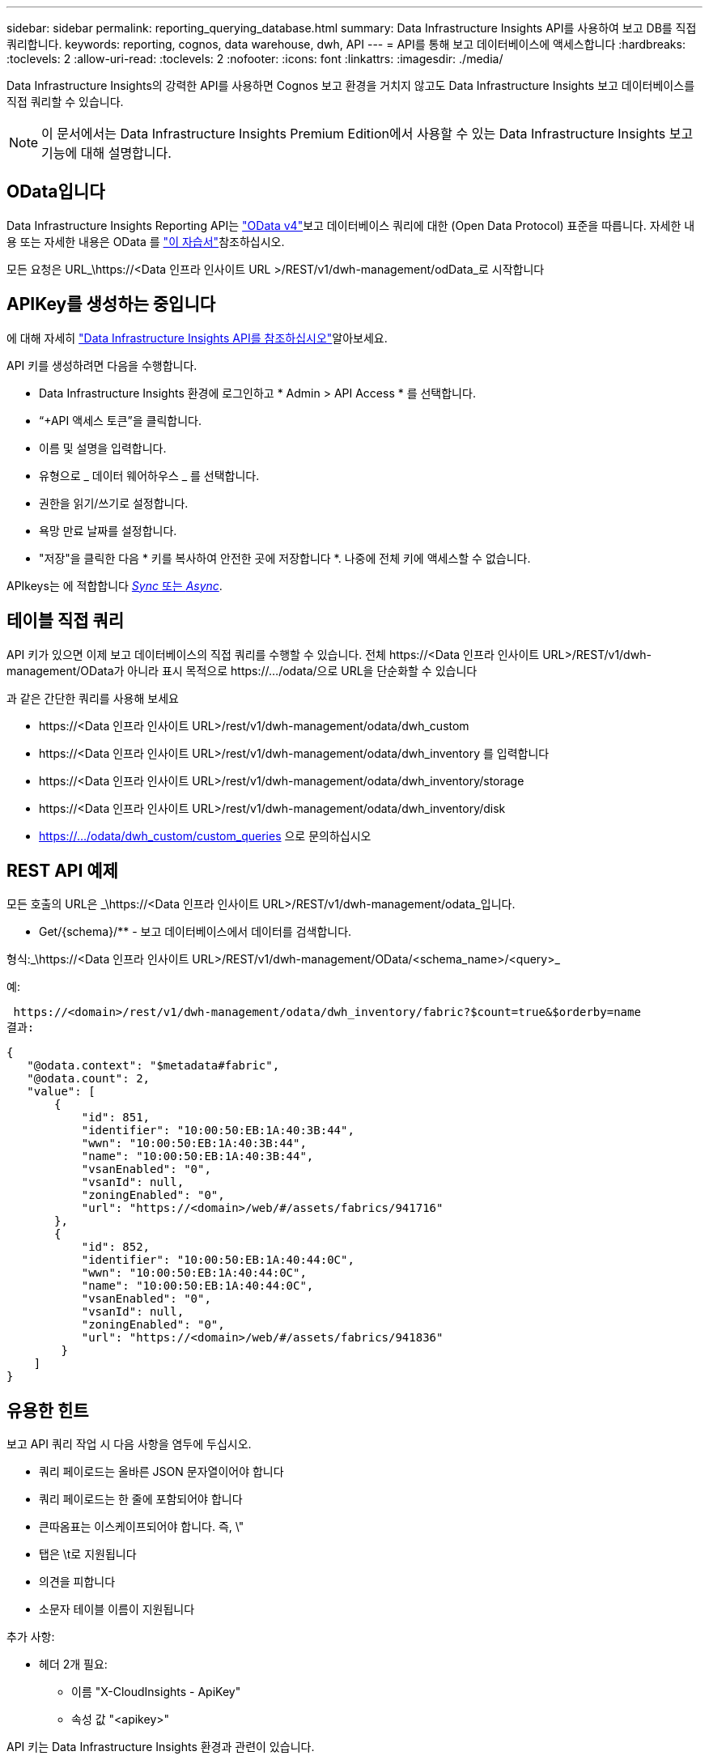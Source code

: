 ---
sidebar: sidebar 
permalink: reporting_querying_database.html 
summary: Data Infrastructure Insights API를 사용하여 보고 DB를 직접 쿼리합니다. 
keywords: reporting, cognos, data warehouse, dwh, API 
---
= API를 통해 보고 데이터베이스에 액세스합니다
:hardbreaks:
:toclevels: 2
:allow-uri-read: 
:toclevels: 2
:nofooter: 
:icons: font
:linkattrs: 
:imagesdir: ./media/


[role="lead"]
Data Infrastructure Insights의 강력한 API를 사용하면 Cognos 보고 환경을 거치지 않고도 Data Infrastructure Insights 보고 데이터베이스를 직접 쿼리할 수 있습니다.


NOTE: 이 문서에서는 Data Infrastructure Insights Premium Edition에서 사용할 수 있는 Data Infrastructure Insights 보고 기능에 대해 설명합니다.



== OData입니다

Data Infrastructure Insights Reporting API는 link:https://www.odata.org/["OData v4"]보고 데이터베이스 쿼리에 대한 (Open Data Protocol) 표준을 따릅니다. 자세한 내용 또는 자세한 내용은 OData 를 link:https://www.odata.org/getting-started/basic-tutorial/["이 자습서"]참조하십시오.

모든 요청은 URL_\https://<Data 인프라 인사이트 URL >/REST/v1/dwh-management/odData_로 시작합니다



== APIKey를 생성하는 중입니다

에 대해 자세히 link:API_Overview.html["Data Infrastructure Insights API를 참조하십시오"]알아보세요.

API 키를 생성하려면 다음을 수행합니다.

* Data Infrastructure Insights 환경에 로그인하고 * Admin > API Access * 를 선택합니다.
* “+API 액세스 토큰”을 클릭합니다.
* 이름 및 설명을 입력합니다.
* 유형으로 _ 데이터 웨어하우스 _ 를 선택합니다.
* 권한을 읽기/쓰기로 설정합니다.
* 욕망 만료 날짜를 설정합니다.
* "저장"을 클릭한 다음 * 키를 복사하여 안전한 곳에 저장합니다 *. 나중에 전체 키에 액세스할 수 없습니다.


APIkeys는 에 적합합니다 <<synchronous-or-asynchronous,_Sync_ 또는 _Async_>>.



== 테이블 직접 쿼리

API 키가 있으면 이제 보고 데이터베이스의 직접 쿼리를 수행할 수 있습니다. 전체 \https://<Data 인프라 인사이트 URL>/REST/v1/dwh-management/OData가 아니라 표시 목적으로 \https://.../odata/으로 URL을 단순화할 수 있습니다

과 같은 간단한 쿼리를 사용해 보세요

* \https://<Data 인프라 인사이트 URL>/rest/v1/dwh-management/odata/dwh_custom
* \https://<Data 인프라 인사이트 URL>/rest/v1/dwh-management/odata/dwh_inventory 를 입력합니다
* \https://<Data 인프라 인사이트 URL>/rest/v1/dwh-management/odata/dwh_inventory/storage
* \https://<Data 인프라 인사이트 URL>/rest/v1/dwh-management/odata/dwh_inventory/disk
* https://.../odata/dwh_custom/custom_queries 으로 문의하십시오




== REST API 예제

모든 호출의 URL은 _\https://<Data 인프라 인사이트 URL>/REST/v1/dwh-management/odata_입니다.

* Get/{schema}/** - 보고 데이터베이스에서 데이터를 검색합니다.


형식:_\https://<Data 인프라 인사이트 URL>/REST/v1/dwh-management/OData/<schema_name>/<query>_

예:

 https://<domain>/rest/v1/dwh-management/odata/dwh_inventory/fabric?$count=true&$orderby=name
결과:

....
{
   "@odata.context": "$metadata#fabric",
   "@odata.count": 2,
   "value": [
       {
           "id": 851,
           "identifier": "10:00:50:EB:1A:40:3B:44",
           "wwn": "10:00:50:EB:1A:40:3B:44",
           "name": "10:00:50:EB:1A:40:3B:44",
           "vsanEnabled": "0",
           "vsanId": null,
           "zoningEnabled": "0",
           "url": "https://<domain>/web/#/assets/fabrics/941716"
       },
       {
           "id": 852,
           "identifier": "10:00:50:EB:1A:40:44:0C",
           "wwn": "10:00:50:EB:1A:40:44:0C",
           "name": "10:00:50:EB:1A:40:44:0C",
           "vsanEnabled": "0",
           "vsanId": null,
           "zoningEnabled": "0",
           "url": "https://<domain>/web/#/assets/fabrics/941836"
        }
    ]
}
....


== 유용한 힌트

보고 API 쿼리 작업 시 다음 사항을 염두에 두십시오.

* 쿼리 페이로드는 올바른 JSON 문자열이어야 합니다
* 쿼리 페이로드는 한 줄에 포함되어야 합니다
* 큰따옴표는 이스케이프되어야 합니다. 즉, \"
* 탭은 \t로 지원됩니다
* 의견을 피합니다
* 소문자 테이블 이름이 지원됩니다


추가 사항:

* 헤더 2개 필요:
+
** 이름 "X-CloudInsights - ApiKey"
** 속성 값 "<apikey>"




API 키는 Data Infrastructure Insights 환경과 관련이 있습니다.



== 동기식 또는 비동기식?

기본적으로 API 명령은 _synchronous_mode에서 작동하므로 요청을 보내고 응답이 즉시 반환됩니다. 그러나 쿼리를 실행하는 데 시간이 오래 걸릴 수 있으므로 요청 시간이 초과될 수 있습니다. 이 문제를 해결하려면 요청을 비동기적으로 _ 실행할 수 있습니다. 비동기 모드에서 요청은 실행을 모니터링할 수 있는 URL을 반환합니다. URL이 준비되면 결과가 반환됩니다.

비동기 모드에서 쿼리를 실행하려면 머리글을 추가합니다 `*Prefer: respond-async*` 요청에 보냅니다. 성공적으로 실행되면 응답에 다음 헤더가 포함됩니다.

....
Status Code: 202 (which means ACCEPTED)
preference-applied: respond-async
location: https://<Data Infrastructure Insights URL>/rest/v1/dwh-management/odata/dwh_custom/asyncStatus/<token>
....
위치 URL을 쿼리하면 응답이 아직 준비되지 않은 경우 동일한 헤더가 반환되고 응답이 준비되면 상태 200으로 반환됩니다. 응답 내용은 텍스트 형식이며 원본 쿼리의 http 상태와 일부 메타데이터를 포함하고 그 다음에 원본 쿼리의 결과가 나옵니다.

....
HTTP/1.1 200 OK
 OData-Version: 4.0
 Content-Type: application/json;odata.metadata=minimal
 oDataResponseSizeCounted: true

 { <JSON_RESPONSE> }
....
모든 비동기 쿼리 목록과 준비된 쿼리를 보려면 다음 명령을 사용합니다.

 GET https://<Data Infrastructure Insights URL>/rest/v1/dwh-management/odata/dwh_custom/asyncList
응답의 형식은 다음과 같습니다.

....
{
   "queries" : [
       {
           "Query": "https://<Data Infrastructure Insights URL>/rest/v1/dwh-management/odata/dwh_custom/heavy_left_join3?$count=true",
           "Location": "https://<Data Infrastructure Insights URL>/rest/v1/dwh-management/odata/dwh_custom/asyncStatus/<token>",
           "Finished": false
       }
   ]
}
....